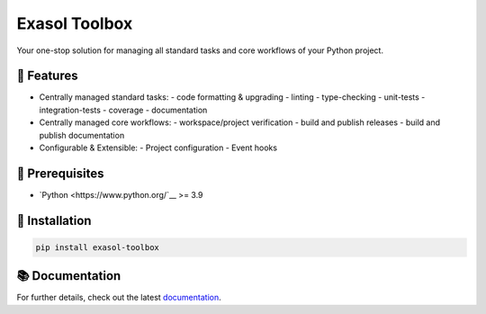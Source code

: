 Exasol Toolbox
==============

Your one-stop solution for managing all standard tasks and core workflows of your Python project.

.. image:: https://github.com/exasol/python-toolbox/actions/workflows/ci.yml/badge.svg?branch=main
   :target: https://github.com/exasol/python-toolbox/actions/workflows/ci.yml
   :alt: Checks Main

.. image:: https://img.shields.io/pypi/l/exasol-toolbox
   :target: https://opensource.org/licenses/MIT
   :alt: License

.. image:: https://img.shields.io/pypi/dm/exasol-toolbox
   :target: https://pypi.org/project/exasol-toolbox/
   :alt: Downloads

.. image:: https://img.shields.io/pypi/pyversions/exasol-toolbox
   :target: https://pypi.org/project/exasol-toolbox/
   :alt: Supported Python Versions

.. image:: https://img.shields.io/pypi/v/exasol-toolbox
   :target: https://pypi.org/project/exasol-toolbox/
   :alt: PyPi Package

🚀 Features
-----------

- Centrally managed standard tasks:
  - code formatting & upgrading
  - linting
  - type-checking
  - unit-tests
  - integration-tests
  - coverage
  - documentation

- Centrally managed core workflows:
  - workspace/project verification
  - build and publish releases
  - build and publish documentation

- Configurable & Extensible:
  - Project configuration
  - Event hooks

🔌️ Prerequisites
-----------------

- `Python <https://www.python.org/`__ >= 3.9

💾 Installation
---------------

.. code-block:: shell

    pip install exasol-toolbox

📚 Documentation
----------------

For further details, check out the latest `documentation <https://exasol.github.io/python-toolbox/>`_.

